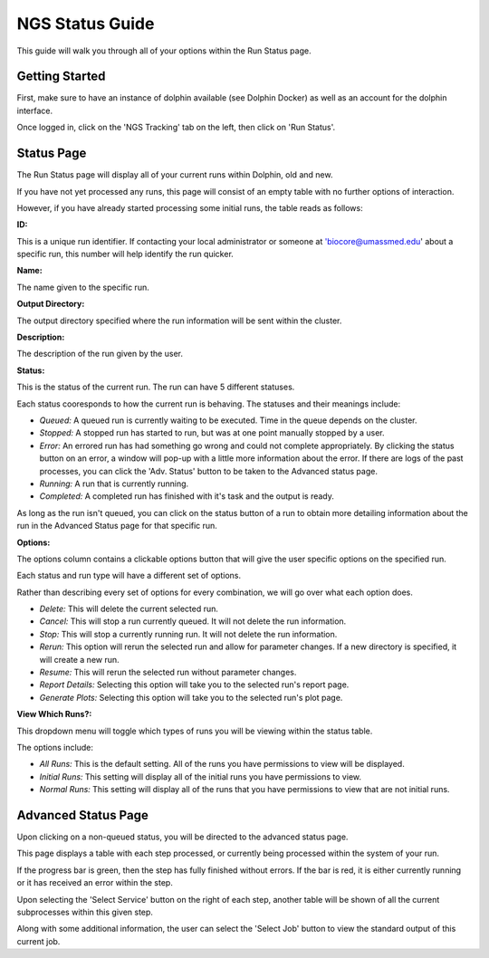 ****************
NGS Status Guide
****************

This guide will walk you through all of your options within the Run Status page.

Getting Started
===============

First, make sure to have an instance of dolphin available (see Dolphin Docker) as well as an account for the dolphin interface.

Once logged in, click on the 'NGS Tracking' tab on the left, then click on 'Run Status'.

.. image:: dolphin_pics/menu_bar.png
	:align: center

Status Page
===========

The Run Status page will display all of your current runs within Dolphin, old and new.

If you have not yet processed any runs, this page will consist of an empty table with no further options of interaction.

However, if you have already started processing some initial runs, the table reads as follows:

**ID:**

This is a unique run identifier.  If contacting your local administrator or someone at 'biocore@umassmed.edu' about a specific run, this number will help identify the run quicker.

**Name:**

The name given to the specific run.

**Output Directory:**

The output directory specified where the run information will be sent within the cluster.

**Description:**

The description of the run given by the user.

**Status:**

This is the status of the current run.  The run can have 5 different statuses.

.. image:: dolphin_pics/status_types.png
	:align: center

Each status cooresponds to how the current run is behaving.  The statuses and their meanings include:

* *Queued:* A queued run is currently waiting to be executed.  Time in the queue depends on the cluster.

* *Stopped:* A stopped run has started to run, but was at one point manually stopped by a user.

* *Error:* An errored run has had something go wrong and could not complete appropriately.  By clicking the status button on an error, a window will pop-up with a little more information about the error.  If there are logs of the past processes, you can click the 'Adv. Status' button to be taken to the Advanced status page.

* *Running:* A run that is currently running.

* *Completed:* A completed run has finished with it's task and the output is ready.

As long as the run isn't queued, you can click on the status button of a run to obtain more detailing information about the run in the Advanced Status page for that specific run.

**Options:**

The options column contains a clickable options button that will give the user specific options on the specified run.

.. image:: dolphin_pics/run_options.png
	:align: center

Each status and run type will have a different set of options.

Rather than describing every set of options for every combination, we will go over what each option does.

* *Delete:* This will delete the current selected run.

* *Cancel:* This will stop a run currently queued.  It will not delete the run information.

* *Stop:* This will stop a currently running run.  It will not delete the run information.

* *Rerun:* This option will rerun the selected run and allow for parameter changes.  If a new directory is specified, it will create a new run.

* *Resume:*  This will rerun the selected run without parameter changes.

* *Report Details:*  Selecting this option will take you to the selected run's report page.

* *Generate Plots:*  Selecting this option will take you to the selected run's plot page.

**View Which Runs?:**

.. image:: dolphin_pics/status_sort.png
	:align: center

This dropdown menu will toggle which types of runs you will be viewing within the status table.

The options include:

* *All Runs:* This is the default setting.  All of the runs you have permissions to view will be displayed.
* *Initial Runs:* This setting will display all of the initial runs you have permissions to view.
* *Normal Runs:* This setting will display all of the runs that you have permissions to view that are not initial runs.

Advanced Status Page
===============

Upon clicking on a non-queued status, you will be directed to the advanced status page.

This page displays a table with each step processed, or currently being processed within the system of your run.

If the progress bar is green, then the step has fully finished without errors.  If the bar is red, it is either currently running or it has received an error within the step.

Upon selecting the 'Select Service' button on the right of each step, another table will be shown of all the current subprocesses within this given step.

Along with some additional information, the user can select the 'Select Job' button to view the standard output of this current job.
